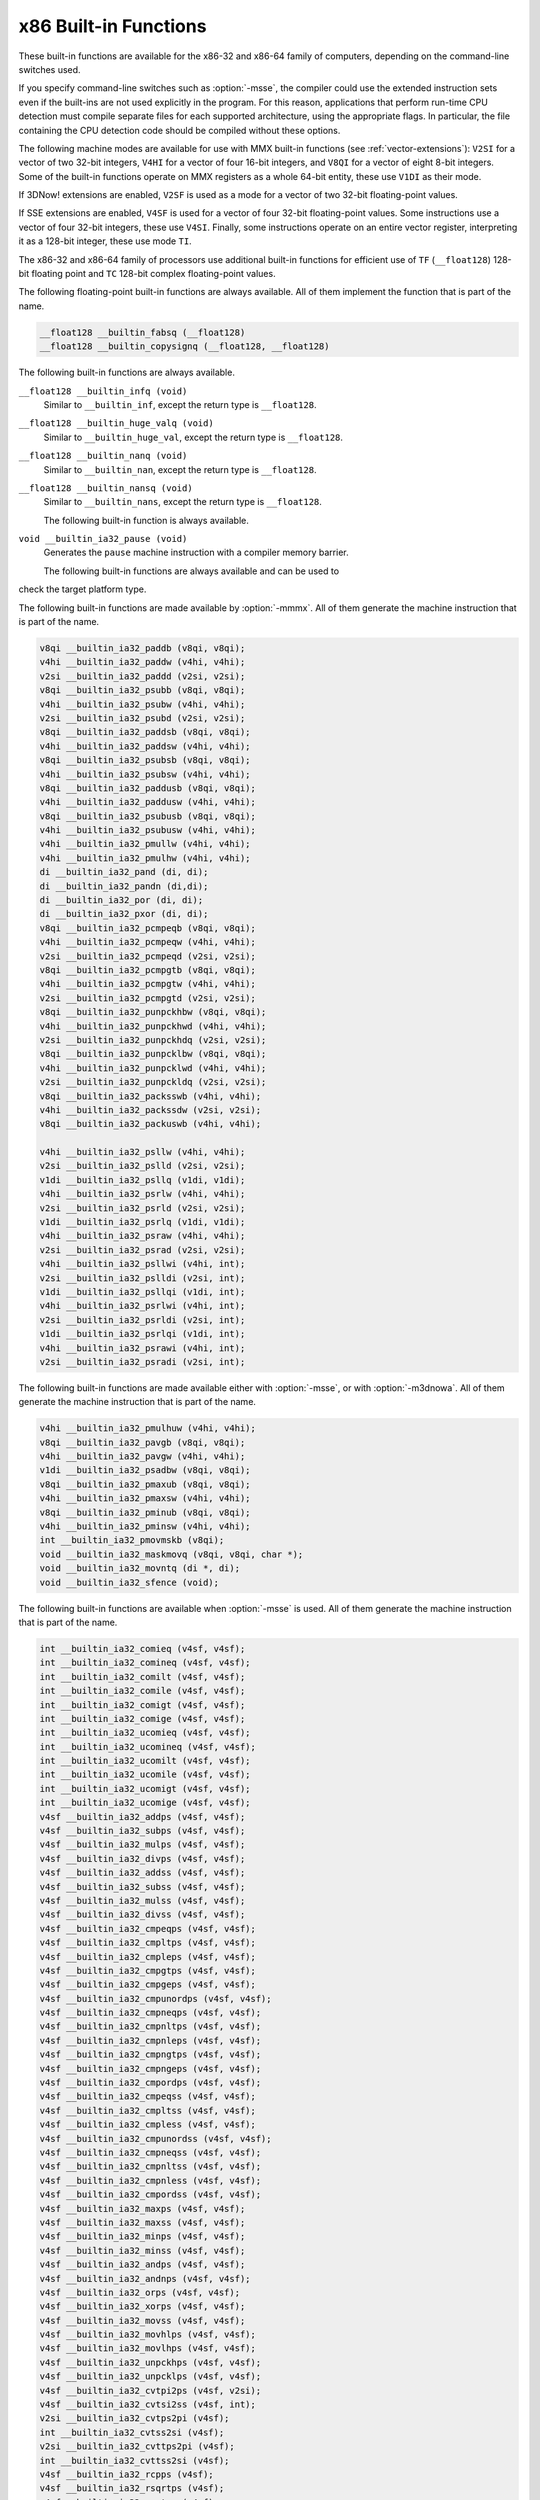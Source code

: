 ..
  Copyright 1988-2022 Free Software Foundation, Inc.
  This is part of the GCC manual.
  For copying conditions, see the copyright.rst file.

.. _x86-built-in-functions:

x86 Built-in Functions
^^^^^^^^^^^^^^^^^^^^^^

These built-in functions are available for the x86-32 and x86-64 family
of computers, depending on the command-line switches used.

If you specify command-line switches such as :option:`-msse`,
the compiler could use the extended instruction sets even if the built-ins
are not used explicitly in the program.  For this reason, applications
that perform run-time CPU detection must compile separate files for each
supported architecture, using the appropriate flags.  In particular,
the file containing the CPU detection code should be compiled without
these options.

The following machine modes are available for use with MMX built-in functions
(see :ref:`vector-extensions`): ``V2SI`` for a vector of two 32-bit integers,
``V4HI`` for a vector of four 16-bit integers, and ``V8QI`` for a
vector of eight 8-bit integers.  Some of the built-in functions operate on
MMX registers as a whole 64-bit entity, these use ``V1DI`` as their mode.

If 3DNow! extensions are enabled, ``V2SF`` is used as a mode for a vector
of two 32-bit floating-point values.

If SSE extensions are enabled, ``V4SF`` is used for a vector of four 32-bit
floating-point values.  Some instructions use a vector of four 32-bit
integers, these use ``V4SI``.  Finally, some instructions operate on an
entire vector register, interpreting it as a 128-bit integer, these use mode
``TI``.

The x86-32 and x86-64 family of processors use additional built-in
functions for efficient use of ``TF`` (``__float128``) 128-bit
floating point and ``TC`` 128-bit complex floating-point values.

The following floating-point built-in functions are always available.  All
of them implement the function that is part of the name.

.. code-block:: c++

  __float128 __builtin_fabsq (__float128)
  __float128 __builtin_copysignq (__float128, __float128)

The following built-in functions are always available.

``__float128 __builtin_infq (void)``
  Similar to ``__builtin_inf``, except the return type is ``__float128``.

  .. index:: __builtin_infq

``__float128 __builtin_huge_valq (void)``
  Similar to ``__builtin_huge_val``, except the return type is ``__float128``.

  .. index:: __builtin_huge_valq

``__float128 __builtin_nanq (void)``
  Similar to ``__builtin_nan``, except the return type is ``__float128``.

  .. index:: __builtin_nanq

``__float128 __builtin_nansq (void)``
  Similar to ``__builtin_nans``, except the return type is ``__float128``.

  .. index:: __builtin_nansq

  The following built-in function is always available.

``void __builtin_ia32_pause (void)``
  Generates the ``pause`` machine instruction with a compiler memory
  barrier.

  The following built-in functions are always available and can be used to
check the target platform type.

.. function:: void __builtin_cpu_init (void)

  This function runs the CPU detection code to check the type of CPU and the
  features supported.  This built-in function needs to be invoked along with the built-in functions
  to check CPU type and features, ``__builtin_cpu_is`` and
  ``__builtin_cpu_supports``, only when used in a function that is
  executed before any constructors are called.  The CPU detection code is
  automatically executed in a very high priority constructor.

  For example, this function has to be used in ``ifunc`` resolvers that
  check for CPU type using the built-in functions ``__builtin_cpu_is``
  and ``__builtin_cpu_supports``, or in constructors on targets that
  don't support constructor priority.

  .. code-block:: c++

    static void (*resolve_memcpy (void)) (void)
    {
      // ifunc resolvers fire before constructors, explicitly call the init
      // function.
      __builtin_cpu_init ();
      if (__builtin_cpu_supports ("ssse3"))
        return ssse3_memcpy; // super fast memcpy with ssse3 instructions.
      else
        return default_memcpy;
    }

    void *memcpy (void *, const void *, size_t)
         __attribute__ ((ifunc ("resolve_memcpy")));

.. function:: int __builtin_cpu_is (const char *cpuname)

  This function returns a positive integer if the run-time CPU
  is of type :samp:`{cpuname}`
  and returns ``0`` otherwise. The following CPU names can be detected:

  :samp:`amd`
    AMD CPU.

  :samp:`intel`
    Intel CPU.

  :samp:`atom`
    Intel Atom CPU.

  :samp:`slm`
    Intel Silvermont CPU.

  :samp:`core2`
    Intel Core 2 CPU.

  :samp:`corei7`
    Intel Core i7 CPU.

  :samp:`nehalem`
    Intel Core i7 Nehalem CPU.

  :samp:`westmere`
    Intel Core i7 Westmere CPU.

  :samp:`sandybridge`
    Intel Core i7 Sandy Bridge CPU.

  :samp:`ivybridge`
    Intel Core i7 Ivy Bridge CPU.

  :samp:`haswell`
    Intel Core i7 Haswell CPU.

  :samp:`broadwell`
    Intel Core i7 Broadwell CPU.

  :samp:`skylake`
    Intel Core i7 Skylake CPU.

  :samp:`skylake-avx512`
    Intel Core i7 Skylake AVX512 CPU.

  :samp:`cannonlake`
    Intel Core i7 Cannon Lake CPU.

  :samp:`icelake-client`
    Intel Core i7 Ice Lake Client CPU.

  :samp:`icelake-server`
    Intel Core i7 Ice Lake Server CPU.

  :samp:`cascadelake`
    Intel Core i7 Cascadelake CPU.

  :samp:`tigerlake`
    Intel Core i7 Tigerlake CPU.

  :samp:`cooperlake`
    Intel Core i7 Cooperlake CPU.

  :samp:`sapphirerapids`
    Intel Core i7 sapphirerapids CPU.

  :samp:`alderlake`
    Intel Core i7 Alderlake CPU.

  :samp:`rocketlake`
    Intel Core i7 Rocketlake CPU.

  :samp:`bonnell`
    Intel Atom Bonnell CPU.

  :samp:`silvermont`
    Intel Atom Silvermont CPU.

  :samp:`goldmont`
    Intel Atom Goldmont CPU.

  :samp:`goldmont-plus`
    Intel Atom Goldmont Plus CPU.

  :samp:`tremont`
    Intel Atom Tremont CPU.

  :samp:`knl`
    Intel Knights Landing CPU.

  :samp:`knm`
    Intel Knights Mill CPU.

  :samp:`lujiazui`
    ZHAOXIN lujiazui CPU.

  :samp:`amdfam10h`
    AMD Family 10h CPU.

  :samp:`barcelona`
    AMD Family 10h Barcelona CPU.

  :samp:`shanghai`
    AMD Family 10h Shanghai CPU.

  :samp:`istanbul`
    AMD Family 10h Istanbul CPU.

  :samp:`btver1`
    AMD Family 14h CPU.

  :samp:`amdfam15h`
    AMD Family 15h CPU.

  :samp:`bdver1`
    AMD Family 15h Bulldozer version 1.

  :samp:`bdver2`
    AMD Family 15h Bulldozer version 2.

  :samp:`bdver3`
    AMD Family 15h Bulldozer version 3.

  :samp:`bdver4`
    AMD Family 15h Bulldozer version 4.

  :samp:`btver2`
    AMD Family 16h CPU.

  :samp:`amdfam17h`
    AMD Family 17h CPU.

  :samp:`znver1`
    AMD Family 17h Zen version 1.

  :samp:`znver2`
    AMD Family 17h Zen version 2.

  :samp:`amdfam19h`
    AMD Family 19h CPU.

  :samp:`znver3`
    AMD Family 19h Zen version 3.

  :samp:`znver4`
    AMD Family 19h Zen version 4.

  :samp:`x86-64`
    Baseline x86-64 microarchitecture level (as defined in x86-64 psABI).

  :samp:`x86-64-v2`
    x86-64-v2 microarchitecture level.

  :samp:`x86-64-v3`
    x86-64-v3 microarchitecture level.

  :samp:`x86-64-v4`
    x86-64-v4 microarchitecture level.

    Here is an example:

  .. code-block:: c++

    if (__builtin_cpu_is ("corei7"))
      {
         do_corei7 (); // Core i7 specific implementation.
      }
    else
      {
         do_generic (); // Generic implementation.
      }

.. function:: int __builtin_cpu_supports (const char *feature)

  This function returns a positive integer if the run-time CPU
  supports :samp:`{feature}`
  and returns ``0`` otherwise. The following features can be detected:

  :samp:`cmov`
    CMOV instruction.

  :samp:`mmx`
    MMX instructions.

  :samp:`popcnt`
    POPCNT instruction.

  :samp:`sse`
    SSE instructions.

  :samp:`sse2`
    SSE2 instructions.

  :samp:`sse3`
    SSE3 instructions.

  :samp:`ssse3`
    SSSE3 instructions.

  :samp:`sse4.1`
    SSE4.1 instructions.

  :samp:`sse4.2`
    SSE4.2 instructions.

  :samp:`avx`
    AVX instructions.

  :samp:`avx2`
    AVX2 instructions.

  :samp:`sse4a`
    SSE4A instructions.

  :samp:`fma4`
    FMA4 instructions.

  :samp:`xop`
    XOP instructions.

  :samp:`fma`
    FMA instructions.

  :samp:`avx512f`
    AVX512F instructions.

  :samp:`bmi`
    BMI instructions.

  :samp:`bmi2`
    BMI2 instructions.

  :samp:`aes`
    AES instructions.

  :samp:`pclmul`
    PCLMUL instructions.

  :samp:`avx512vl`
    AVX512VL instructions.

  :samp:`avx512bw`
    AVX512BW instructions.

  :samp:`avx512dq`
    AVX512DQ instructions.

  :samp:`avx512cd`
    AVX512CD instructions.

  :samp:`avx512er`
    AVX512ER instructions.

  :samp:`avx512pf`
    AVX512PF instructions.

  :samp:`avx512vbmi`
    AVX512VBMI instructions.

  :samp:`avx512ifma`
    AVX512IFMA instructions.

  :samp:`avx5124vnniw`
    AVX5124VNNIW instructions.

  :samp:`avx5124fmaps`
    AVX5124FMAPS instructions.

  :samp:`avx512vpopcntdq`
    AVX512VPOPCNTDQ instructions.

  :samp:`avx512vbmi2`
    AVX512VBMI2 instructions.

  :samp:`gfni`
    GFNI instructions.

  :samp:`vpclmulqdq`
    VPCLMULQDQ instructions.

  :samp:`avx512vnni`
    AVX512VNNI instructions.

  :samp:`avx512bitalg`
    AVX512BITALG instructions.

    Here is an example:

  .. code-block:: c++

    if (__builtin_cpu_supports ("popcnt"))
      {
         asm("popcnt %1,%0" : "=r"(count) : "rm"(n) : "cc");
      }
    else
      {
         count = generic_countbits (n); //generic implementation.
      }

The following built-in functions are made available by :option:`-mmmx`.
All of them generate the machine instruction that is part of the name.

.. code-block:: c++

  v8qi __builtin_ia32_paddb (v8qi, v8qi);
  v4hi __builtin_ia32_paddw (v4hi, v4hi);
  v2si __builtin_ia32_paddd (v2si, v2si);
  v8qi __builtin_ia32_psubb (v8qi, v8qi);
  v4hi __builtin_ia32_psubw (v4hi, v4hi);
  v2si __builtin_ia32_psubd (v2si, v2si);
  v8qi __builtin_ia32_paddsb (v8qi, v8qi);
  v4hi __builtin_ia32_paddsw (v4hi, v4hi);
  v8qi __builtin_ia32_psubsb (v8qi, v8qi);
  v4hi __builtin_ia32_psubsw (v4hi, v4hi);
  v8qi __builtin_ia32_paddusb (v8qi, v8qi);
  v4hi __builtin_ia32_paddusw (v4hi, v4hi);
  v8qi __builtin_ia32_psubusb (v8qi, v8qi);
  v4hi __builtin_ia32_psubusw (v4hi, v4hi);
  v4hi __builtin_ia32_pmullw (v4hi, v4hi);
  v4hi __builtin_ia32_pmulhw (v4hi, v4hi);
  di __builtin_ia32_pand (di, di);
  di __builtin_ia32_pandn (di,di);
  di __builtin_ia32_por (di, di);
  di __builtin_ia32_pxor (di, di);
  v8qi __builtin_ia32_pcmpeqb (v8qi, v8qi);
  v4hi __builtin_ia32_pcmpeqw (v4hi, v4hi);
  v2si __builtin_ia32_pcmpeqd (v2si, v2si);
  v8qi __builtin_ia32_pcmpgtb (v8qi, v8qi);
  v4hi __builtin_ia32_pcmpgtw (v4hi, v4hi);
  v2si __builtin_ia32_pcmpgtd (v2si, v2si);
  v8qi __builtin_ia32_punpckhbw (v8qi, v8qi);
  v4hi __builtin_ia32_punpckhwd (v4hi, v4hi);
  v2si __builtin_ia32_punpckhdq (v2si, v2si);
  v8qi __builtin_ia32_punpcklbw (v8qi, v8qi);
  v4hi __builtin_ia32_punpcklwd (v4hi, v4hi);
  v2si __builtin_ia32_punpckldq (v2si, v2si);
  v8qi __builtin_ia32_packsswb (v4hi, v4hi);
  v4hi __builtin_ia32_packssdw (v2si, v2si);
  v8qi __builtin_ia32_packuswb (v4hi, v4hi);

  v4hi __builtin_ia32_psllw (v4hi, v4hi);
  v2si __builtin_ia32_pslld (v2si, v2si);
  v1di __builtin_ia32_psllq (v1di, v1di);
  v4hi __builtin_ia32_psrlw (v4hi, v4hi);
  v2si __builtin_ia32_psrld (v2si, v2si);
  v1di __builtin_ia32_psrlq (v1di, v1di);
  v4hi __builtin_ia32_psraw (v4hi, v4hi);
  v2si __builtin_ia32_psrad (v2si, v2si);
  v4hi __builtin_ia32_psllwi (v4hi, int);
  v2si __builtin_ia32_pslldi (v2si, int);
  v1di __builtin_ia32_psllqi (v1di, int);
  v4hi __builtin_ia32_psrlwi (v4hi, int);
  v2si __builtin_ia32_psrldi (v2si, int);
  v1di __builtin_ia32_psrlqi (v1di, int);
  v4hi __builtin_ia32_psrawi (v4hi, int);
  v2si __builtin_ia32_psradi (v2si, int);

The following built-in functions are made available either with
:option:`-msse`, or with :option:`-m3dnowa`.  All of them generate
the machine instruction that is part of the name.

.. code-block:: c++

  v4hi __builtin_ia32_pmulhuw (v4hi, v4hi);
  v8qi __builtin_ia32_pavgb (v8qi, v8qi);
  v4hi __builtin_ia32_pavgw (v4hi, v4hi);
  v1di __builtin_ia32_psadbw (v8qi, v8qi);
  v8qi __builtin_ia32_pmaxub (v8qi, v8qi);
  v4hi __builtin_ia32_pmaxsw (v4hi, v4hi);
  v8qi __builtin_ia32_pminub (v8qi, v8qi);
  v4hi __builtin_ia32_pminsw (v4hi, v4hi);
  int __builtin_ia32_pmovmskb (v8qi);
  void __builtin_ia32_maskmovq (v8qi, v8qi, char *);
  void __builtin_ia32_movntq (di *, di);
  void __builtin_ia32_sfence (void);

The following built-in functions are available when :option:`-msse` is used.
All of them generate the machine instruction that is part of the name.

.. code-block:: c++

  int __builtin_ia32_comieq (v4sf, v4sf);
  int __builtin_ia32_comineq (v4sf, v4sf);
  int __builtin_ia32_comilt (v4sf, v4sf);
  int __builtin_ia32_comile (v4sf, v4sf);
  int __builtin_ia32_comigt (v4sf, v4sf);
  int __builtin_ia32_comige (v4sf, v4sf);
  int __builtin_ia32_ucomieq (v4sf, v4sf);
  int __builtin_ia32_ucomineq (v4sf, v4sf);
  int __builtin_ia32_ucomilt (v4sf, v4sf);
  int __builtin_ia32_ucomile (v4sf, v4sf);
  int __builtin_ia32_ucomigt (v4sf, v4sf);
  int __builtin_ia32_ucomige (v4sf, v4sf);
  v4sf __builtin_ia32_addps (v4sf, v4sf);
  v4sf __builtin_ia32_subps (v4sf, v4sf);
  v4sf __builtin_ia32_mulps (v4sf, v4sf);
  v4sf __builtin_ia32_divps (v4sf, v4sf);
  v4sf __builtin_ia32_addss (v4sf, v4sf);
  v4sf __builtin_ia32_subss (v4sf, v4sf);
  v4sf __builtin_ia32_mulss (v4sf, v4sf);
  v4sf __builtin_ia32_divss (v4sf, v4sf);
  v4sf __builtin_ia32_cmpeqps (v4sf, v4sf);
  v4sf __builtin_ia32_cmpltps (v4sf, v4sf);
  v4sf __builtin_ia32_cmpleps (v4sf, v4sf);
  v4sf __builtin_ia32_cmpgtps (v4sf, v4sf);
  v4sf __builtin_ia32_cmpgeps (v4sf, v4sf);
  v4sf __builtin_ia32_cmpunordps (v4sf, v4sf);
  v4sf __builtin_ia32_cmpneqps (v4sf, v4sf);
  v4sf __builtin_ia32_cmpnltps (v4sf, v4sf);
  v4sf __builtin_ia32_cmpnleps (v4sf, v4sf);
  v4sf __builtin_ia32_cmpngtps (v4sf, v4sf);
  v4sf __builtin_ia32_cmpngeps (v4sf, v4sf);
  v4sf __builtin_ia32_cmpordps (v4sf, v4sf);
  v4sf __builtin_ia32_cmpeqss (v4sf, v4sf);
  v4sf __builtin_ia32_cmpltss (v4sf, v4sf);
  v4sf __builtin_ia32_cmpless (v4sf, v4sf);
  v4sf __builtin_ia32_cmpunordss (v4sf, v4sf);
  v4sf __builtin_ia32_cmpneqss (v4sf, v4sf);
  v4sf __builtin_ia32_cmpnltss (v4sf, v4sf);
  v4sf __builtin_ia32_cmpnless (v4sf, v4sf);
  v4sf __builtin_ia32_cmpordss (v4sf, v4sf);
  v4sf __builtin_ia32_maxps (v4sf, v4sf);
  v4sf __builtin_ia32_maxss (v4sf, v4sf);
  v4sf __builtin_ia32_minps (v4sf, v4sf);
  v4sf __builtin_ia32_minss (v4sf, v4sf);
  v4sf __builtin_ia32_andps (v4sf, v4sf);
  v4sf __builtin_ia32_andnps (v4sf, v4sf);
  v4sf __builtin_ia32_orps (v4sf, v4sf);
  v4sf __builtin_ia32_xorps (v4sf, v4sf);
  v4sf __builtin_ia32_movss (v4sf, v4sf);
  v4sf __builtin_ia32_movhlps (v4sf, v4sf);
  v4sf __builtin_ia32_movlhps (v4sf, v4sf);
  v4sf __builtin_ia32_unpckhps (v4sf, v4sf);
  v4sf __builtin_ia32_unpcklps (v4sf, v4sf);
  v4sf __builtin_ia32_cvtpi2ps (v4sf, v2si);
  v4sf __builtin_ia32_cvtsi2ss (v4sf, int);
  v2si __builtin_ia32_cvtps2pi (v4sf);
  int __builtin_ia32_cvtss2si (v4sf);
  v2si __builtin_ia32_cvttps2pi (v4sf);
  int __builtin_ia32_cvttss2si (v4sf);
  v4sf __builtin_ia32_rcpps (v4sf);
  v4sf __builtin_ia32_rsqrtps (v4sf);
  v4sf __builtin_ia32_sqrtps (v4sf);
  v4sf __builtin_ia32_rcpss (v4sf);
  v4sf __builtin_ia32_rsqrtss (v4sf);
  v4sf __builtin_ia32_sqrtss (v4sf);
  v4sf __builtin_ia32_shufps (v4sf, v4sf, int);
  void __builtin_ia32_movntps (float *, v4sf);
  int __builtin_ia32_movmskps (v4sf);

The following built-in functions are available when :option:`-msse` is used.

``v4sf __builtin_ia32_loadups (float *)``
  Generates the ``movups`` machine instruction as a load from memory.

``void __builtin_ia32_storeups (float *, v4sf)``
  Generates the ``movups`` machine instruction as a store to memory.

``v4sf __builtin_ia32_loadss (float *)``
  Generates the ``movss`` machine instruction as a load from memory.

``v4sf __builtin_ia32_loadhps (v4sf, const v2sf *)``
  Generates the ``movhps`` machine instruction as a load from memory.

``v4sf __builtin_ia32_loadlps (v4sf, const v2sf *)``
  Generates the ``movlps`` machine instruction as a load from memory

``void __builtin_ia32_storehps (v2sf *, v4sf)``
  Generates the ``movhps`` machine instruction as a store to memory.

``void __builtin_ia32_storelps (v2sf *, v4sf)``
  Generates the ``movlps`` machine instruction as a store to memory.

  The following built-in functions are available when :option:`-msse2` is used.
All of them generate the machine instruction that is part of the name.

.. code-block:: c++

  int __builtin_ia32_comisdeq (v2df, v2df);
  int __builtin_ia32_comisdlt (v2df, v2df);
  int __builtin_ia32_comisdle (v2df, v2df);
  int __builtin_ia32_comisdgt (v2df, v2df);
  int __builtin_ia32_comisdge (v2df, v2df);
  int __builtin_ia32_comisdneq (v2df, v2df);
  int __builtin_ia32_ucomisdeq (v2df, v2df);
  int __builtin_ia32_ucomisdlt (v2df, v2df);
  int __builtin_ia32_ucomisdle (v2df, v2df);
  int __builtin_ia32_ucomisdgt (v2df, v2df);
  int __builtin_ia32_ucomisdge (v2df, v2df);
  int __builtin_ia32_ucomisdneq (v2df, v2df);
  v2df __builtin_ia32_cmpeqpd (v2df, v2df);
  v2df __builtin_ia32_cmpltpd (v2df, v2df);
  v2df __builtin_ia32_cmplepd (v2df, v2df);
  v2df __builtin_ia32_cmpgtpd (v2df, v2df);
  v2df __builtin_ia32_cmpgepd (v2df, v2df);
  v2df __builtin_ia32_cmpunordpd (v2df, v2df);
  v2df __builtin_ia32_cmpneqpd (v2df, v2df);
  v2df __builtin_ia32_cmpnltpd (v2df, v2df);
  v2df __builtin_ia32_cmpnlepd (v2df, v2df);
  v2df __builtin_ia32_cmpngtpd (v2df, v2df);
  v2df __builtin_ia32_cmpngepd (v2df, v2df);
  v2df __builtin_ia32_cmpordpd (v2df, v2df);
  v2df __builtin_ia32_cmpeqsd (v2df, v2df);
  v2df __builtin_ia32_cmpltsd (v2df, v2df);
  v2df __builtin_ia32_cmplesd (v2df, v2df);
  v2df __builtin_ia32_cmpunordsd (v2df, v2df);
  v2df __builtin_ia32_cmpneqsd (v2df, v2df);
  v2df __builtin_ia32_cmpnltsd (v2df, v2df);
  v2df __builtin_ia32_cmpnlesd (v2df, v2df);
  v2df __builtin_ia32_cmpordsd (v2df, v2df);
  v2di __builtin_ia32_paddq (v2di, v2di);
  v2di __builtin_ia32_psubq (v2di, v2di);
  v2df __builtin_ia32_addpd (v2df, v2df);
  v2df __builtin_ia32_subpd (v2df, v2df);
  v2df __builtin_ia32_mulpd (v2df, v2df);
  v2df __builtin_ia32_divpd (v2df, v2df);
  v2df __builtin_ia32_addsd (v2df, v2df);
  v2df __builtin_ia32_subsd (v2df, v2df);
  v2df __builtin_ia32_mulsd (v2df, v2df);
  v2df __builtin_ia32_divsd (v2df, v2df);
  v2df __builtin_ia32_minpd (v2df, v2df);
  v2df __builtin_ia32_maxpd (v2df, v2df);
  v2df __builtin_ia32_minsd (v2df, v2df);
  v2df __builtin_ia32_maxsd (v2df, v2df);
  v2df __builtin_ia32_andpd (v2df, v2df);
  v2df __builtin_ia32_andnpd (v2df, v2df);
  v2df __builtin_ia32_orpd (v2df, v2df);
  v2df __builtin_ia32_xorpd (v2df, v2df);
  v2df __builtin_ia32_movsd (v2df, v2df);
  v2df __builtin_ia32_unpckhpd (v2df, v2df);
  v2df __builtin_ia32_unpcklpd (v2df, v2df);
  v16qi __builtin_ia32_paddb128 (v16qi, v16qi);
  v8hi __builtin_ia32_paddw128 (v8hi, v8hi);
  v4si __builtin_ia32_paddd128 (v4si, v4si);
  v2di __builtin_ia32_paddq128 (v2di, v2di);
  v16qi __builtin_ia32_psubb128 (v16qi, v16qi);
  v8hi __builtin_ia32_psubw128 (v8hi, v8hi);
  v4si __builtin_ia32_psubd128 (v4si, v4si);
  v2di __builtin_ia32_psubq128 (v2di, v2di);
  v8hi __builtin_ia32_pmullw128 (v8hi, v8hi);
  v8hi __builtin_ia32_pmulhw128 (v8hi, v8hi);
  v2di __builtin_ia32_pand128 (v2di, v2di);
  v2di __builtin_ia32_pandn128 (v2di, v2di);
  v2di __builtin_ia32_por128 (v2di, v2di);
  v2di __builtin_ia32_pxor128 (v2di, v2di);
  v16qi __builtin_ia32_pavgb128 (v16qi, v16qi);
  v8hi __builtin_ia32_pavgw128 (v8hi, v8hi);
  v16qi __builtin_ia32_pcmpeqb128 (v16qi, v16qi);
  v8hi __builtin_ia32_pcmpeqw128 (v8hi, v8hi);
  v4si __builtin_ia32_pcmpeqd128 (v4si, v4si);
  v16qi __builtin_ia32_pcmpgtb128 (v16qi, v16qi);
  v8hi __builtin_ia32_pcmpgtw128 (v8hi, v8hi);
  v4si __builtin_ia32_pcmpgtd128 (v4si, v4si);
  v16qi __builtin_ia32_pmaxub128 (v16qi, v16qi);
  v8hi __builtin_ia32_pmaxsw128 (v8hi, v8hi);
  v16qi __builtin_ia32_pminub128 (v16qi, v16qi);
  v8hi __builtin_ia32_pminsw128 (v8hi, v8hi);
  v16qi __builtin_ia32_punpckhbw128 (v16qi, v16qi);
  v8hi __builtin_ia32_punpckhwd128 (v8hi, v8hi);
  v4si __builtin_ia32_punpckhdq128 (v4si, v4si);
  v2di __builtin_ia32_punpckhqdq128 (v2di, v2di);
  v16qi __builtin_ia32_punpcklbw128 (v16qi, v16qi);
  v8hi __builtin_ia32_punpcklwd128 (v8hi, v8hi);
  v4si __builtin_ia32_punpckldq128 (v4si, v4si);
  v2di __builtin_ia32_punpcklqdq128 (v2di, v2di);
  v16qi __builtin_ia32_packsswb128 (v8hi, v8hi);
  v8hi __builtin_ia32_packssdw128 (v4si, v4si);
  v16qi __builtin_ia32_packuswb128 (v8hi, v8hi);
  v8hi __builtin_ia32_pmulhuw128 (v8hi, v8hi);
  void __builtin_ia32_maskmovdqu (v16qi, v16qi);
  v2df __builtin_ia32_loadupd (double *);
  void __builtin_ia32_storeupd (double *, v2df);
  v2df __builtin_ia32_loadhpd (v2df, double const *);
  v2df __builtin_ia32_loadlpd (v2df, double const *);
  int __builtin_ia32_movmskpd (v2df);
  int __builtin_ia32_pmovmskb128 (v16qi);
  void __builtin_ia32_movnti (int *, int);
  void __builtin_ia32_movnti64 (long long int *, long long int);
  void __builtin_ia32_movntpd (double *, v2df);
  void __builtin_ia32_movntdq (v2df *, v2df);
  v4si __builtin_ia32_pshufd (v4si, int);
  v8hi __builtin_ia32_pshuflw (v8hi, int);
  v8hi __builtin_ia32_pshufhw (v8hi, int);
  v2di __builtin_ia32_psadbw128 (v16qi, v16qi);
  v2df __builtin_ia32_sqrtpd (v2df);
  v2df __builtin_ia32_sqrtsd (v2df);
  v2df __builtin_ia32_shufpd (v2df, v2df, int);
  v2df __builtin_ia32_cvtdq2pd (v4si);
  v4sf __builtin_ia32_cvtdq2ps (v4si);
  v4si __builtin_ia32_cvtpd2dq (v2df);
  v2si __builtin_ia32_cvtpd2pi (v2df);
  v4sf __builtin_ia32_cvtpd2ps (v2df);
  v4si __builtin_ia32_cvttpd2dq (v2df);
  v2si __builtin_ia32_cvttpd2pi (v2df);
  v2df __builtin_ia32_cvtpi2pd (v2si);
  int __builtin_ia32_cvtsd2si (v2df);
  int __builtin_ia32_cvttsd2si (v2df);
  long long __builtin_ia32_cvtsd2si64 (v2df);
  long long __builtin_ia32_cvttsd2si64 (v2df);
  v4si __builtin_ia32_cvtps2dq (v4sf);
  v2df __builtin_ia32_cvtps2pd (v4sf);
  v4si __builtin_ia32_cvttps2dq (v4sf);
  v2df __builtin_ia32_cvtsi2sd (v2df, int);
  v2df __builtin_ia32_cvtsi642sd (v2df, long long);
  v4sf __builtin_ia32_cvtsd2ss (v4sf, v2df);
  v2df __builtin_ia32_cvtss2sd (v2df, v4sf);
  void __builtin_ia32_clflush (const void *);
  void __builtin_ia32_lfence (void);
  void __builtin_ia32_mfence (void);
  v16qi __builtin_ia32_loaddqu (const char *);
  void __builtin_ia32_storedqu (char *, v16qi);
  v1di __builtin_ia32_pmuludq (v2si, v2si);
  v2di __builtin_ia32_pmuludq128 (v4si, v4si);
  v8hi __builtin_ia32_psllw128 (v8hi, v8hi);
  v4si __builtin_ia32_pslld128 (v4si, v4si);
  v2di __builtin_ia32_psllq128 (v2di, v2di);
  v8hi __builtin_ia32_psrlw128 (v8hi, v8hi);
  v4si __builtin_ia32_psrld128 (v4si, v4si);
  v2di __builtin_ia32_psrlq128 (v2di, v2di);
  v8hi __builtin_ia32_psraw128 (v8hi, v8hi);
  v4si __builtin_ia32_psrad128 (v4si, v4si);
  v2di __builtin_ia32_pslldqi128 (v2di, int);
  v8hi __builtin_ia32_psllwi128 (v8hi, int);
  v4si __builtin_ia32_pslldi128 (v4si, int);
  v2di __builtin_ia32_psllqi128 (v2di, int);
  v2di __builtin_ia32_psrldqi128 (v2di, int);
  v8hi __builtin_ia32_psrlwi128 (v8hi, int);
  v4si __builtin_ia32_psrldi128 (v4si, int);
  v2di __builtin_ia32_psrlqi128 (v2di, int);
  v8hi __builtin_ia32_psrawi128 (v8hi, int);
  v4si __builtin_ia32_psradi128 (v4si, int);
  v4si __builtin_ia32_pmaddwd128 (v8hi, v8hi);
  v2di __builtin_ia32_movq128 (v2di);

The following built-in functions are available when :option:`-msse3` is used.
All of them generate the machine instruction that is part of the name.

.. code-block:: c++

  v2df __builtin_ia32_addsubpd (v2df, v2df);
  v4sf __builtin_ia32_addsubps (v4sf, v4sf);
  v2df __builtin_ia32_haddpd (v2df, v2df);
  v4sf __builtin_ia32_haddps (v4sf, v4sf);
  v2df __builtin_ia32_hsubpd (v2df, v2df);
  v4sf __builtin_ia32_hsubps (v4sf, v4sf);
  v16qi __builtin_ia32_lddqu (char const *);
  void __builtin_ia32_monitor (void *, unsigned int, unsigned int);
  v4sf __builtin_ia32_movshdup (v4sf);
  v4sf __builtin_ia32_movsldup (v4sf);
  void __builtin_ia32_mwait (unsigned int, unsigned int);

The following built-in functions are available when :option:`-mssse3` is used.
All of them generate the machine instruction that is part of the name.

.. code-block:: c++

  v2si __builtin_ia32_phaddd (v2si, v2si);
  v4hi __builtin_ia32_phaddw (v4hi, v4hi);
  v4hi __builtin_ia32_phaddsw (v4hi, v4hi);
  v2si __builtin_ia32_phsubd (v2si, v2si);
  v4hi __builtin_ia32_phsubw (v4hi, v4hi);
  v4hi __builtin_ia32_phsubsw (v4hi, v4hi);
  v4hi __builtin_ia32_pmaddubsw (v8qi, v8qi);
  v4hi __builtin_ia32_pmulhrsw (v4hi, v4hi);
  v8qi __builtin_ia32_pshufb (v8qi, v8qi);
  v8qi __builtin_ia32_psignb (v8qi, v8qi);
  v2si __builtin_ia32_psignd (v2si, v2si);
  v4hi __builtin_ia32_psignw (v4hi, v4hi);
  v1di __builtin_ia32_palignr (v1di, v1di, int);
  v8qi __builtin_ia32_pabsb (v8qi);
  v2si __builtin_ia32_pabsd (v2si);
  v4hi __builtin_ia32_pabsw (v4hi);

The following built-in functions are available when :option:`-mssse3` is used.
All of them generate the machine instruction that is part of the name.

.. code-block:: c++

  v4si __builtin_ia32_phaddd128 (v4si, v4si);
  v8hi __builtin_ia32_phaddw128 (v8hi, v8hi);
  v8hi __builtin_ia32_phaddsw128 (v8hi, v8hi);
  v4si __builtin_ia32_phsubd128 (v4si, v4si);
  v8hi __builtin_ia32_phsubw128 (v8hi, v8hi);
  v8hi __builtin_ia32_phsubsw128 (v8hi, v8hi);
  v8hi __builtin_ia32_pmaddubsw128 (v16qi, v16qi);
  v8hi __builtin_ia32_pmulhrsw128 (v8hi, v8hi);
  v16qi __builtin_ia32_pshufb128 (v16qi, v16qi);
  v16qi __builtin_ia32_psignb128 (v16qi, v16qi);
  v4si __builtin_ia32_psignd128 (v4si, v4si);
  v8hi __builtin_ia32_psignw128 (v8hi, v8hi);
  v2di __builtin_ia32_palignr128 (v2di, v2di, int);
  v16qi __builtin_ia32_pabsb128 (v16qi);
  v4si __builtin_ia32_pabsd128 (v4si);
  v8hi __builtin_ia32_pabsw128 (v8hi);

The following built-in functions are available when :option:`-msse4.1` is
used.  All of them generate the machine instruction that is part of the
name.

.. code-block:: c++

  v2df __builtin_ia32_blendpd (v2df, v2df, const int);
  v4sf __builtin_ia32_blendps (v4sf, v4sf, const int);
  v2df __builtin_ia32_blendvpd (v2df, v2df, v2df);
  v4sf __builtin_ia32_blendvps (v4sf, v4sf, v4sf);
  v2df __builtin_ia32_dppd (v2df, v2df, const int);
  v4sf __builtin_ia32_dpps (v4sf, v4sf, const int);
  v4sf __builtin_ia32_insertps128 (v4sf, v4sf, const int);
  v2di __builtin_ia32_movntdqa (v2di *);
  v16qi __builtin_ia32_mpsadbw128 (v16qi, v16qi, const int);
  v8hi __builtin_ia32_packusdw128 (v4si, v4si);
  v16qi __builtin_ia32_pblendvb128 (v16qi, v16qi, v16qi);
  v8hi __builtin_ia32_pblendw128 (v8hi, v8hi, const int);
  v2di __builtin_ia32_pcmpeqq (v2di, v2di);
  v8hi __builtin_ia32_phminposuw128 (v8hi);
  v16qi __builtin_ia32_pmaxsb128 (v16qi, v16qi);
  v4si __builtin_ia32_pmaxsd128 (v4si, v4si);
  v4si __builtin_ia32_pmaxud128 (v4si, v4si);
  v8hi __builtin_ia32_pmaxuw128 (v8hi, v8hi);
  v16qi __builtin_ia32_pminsb128 (v16qi, v16qi);
  v4si __builtin_ia32_pminsd128 (v4si, v4si);
  v4si __builtin_ia32_pminud128 (v4si, v4si);
  v8hi __builtin_ia32_pminuw128 (v8hi, v8hi);
  v4si __builtin_ia32_pmovsxbd128 (v16qi);
  v2di __builtin_ia32_pmovsxbq128 (v16qi);
  v8hi __builtin_ia32_pmovsxbw128 (v16qi);
  v2di __builtin_ia32_pmovsxdq128 (v4si);
  v4si __builtin_ia32_pmovsxwd128 (v8hi);
  v2di __builtin_ia32_pmovsxwq128 (v8hi);
  v4si __builtin_ia32_pmovzxbd128 (v16qi);
  v2di __builtin_ia32_pmovzxbq128 (v16qi);
  v8hi __builtin_ia32_pmovzxbw128 (v16qi);
  v2di __builtin_ia32_pmovzxdq128 (v4si);
  v4si __builtin_ia32_pmovzxwd128 (v8hi);
  v2di __builtin_ia32_pmovzxwq128 (v8hi);
  v2di __builtin_ia32_pmuldq128 (v4si, v4si);
  v4si __builtin_ia32_pmulld128 (v4si, v4si);
  int __builtin_ia32_ptestc128 (v2di, v2di);
  int __builtin_ia32_ptestnzc128 (v2di, v2di);
  int __builtin_ia32_ptestz128 (v2di, v2di);
  v2df __builtin_ia32_roundpd (v2df, const int);
  v4sf __builtin_ia32_roundps (v4sf, const int);
  v2df __builtin_ia32_roundsd (v2df, v2df, const int);
  v4sf __builtin_ia32_roundss (v4sf, v4sf, const int);

The following built-in functions are available when :option:`-msse4.1` is
used.

``v4sf __builtin_ia32_vec_set_v4sf (v4sf, float, const int)``
  Generates the ``insertps`` machine instruction.

``int __builtin_ia32_vec_ext_v16qi (v16qi, const int)``
  Generates the ``pextrb`` machine instruction.

``v16qi __builtin_ia32_vec_set_v16qi (v16qi, int, const int)``
  Generates the ``pinsrb`` machine instruction.

``v4si __builtin_ia32_vec_set_v4si (v4si, int, const int)``
  Generates the ``pinsrd`` machine instruction.

``v2di __builtin_ia32_vec_set_v2di (v2di, long long, const int)``
  Generates the ``pinsrq`` machine instruction in 64bit mode.

  The following built-in functions are changed to generate new SSE4.1
instructions when :option:`-msse4.1` is used.

``float __builtin_ia32_vec_ext_v4sf (v4sf, const int)``
  Generates the ``extractps`` machine instruction.

``int __builtin_ia32_vec_ext_v4si (v4si, const int)``
  Generates the ``pextrd`` machine instruction.

``long long __builtin_ia32_vec_ext_v2di (v2di, const int)``
  Generates the ``pextrq`` machine instruction in 64bit mode.

  The following built-in functions are available when :option:`-msse4.2` is
used.  All of them generate the machine instruction that is part of the
name.

.. code-block:: c++

  v16qi __builtin_ia32_pcmpestrm128 (v16qi, int, v16qi, int, const int);
  int __builtin_ia32_pcmpestri128 (v16qi, int, v16qi, int, const int);
  int __builtin_ia32_pcmpestria128 (v16qi, int, v16qi, int, const int);
  int __builtin_ia32_pcmpestric128 (v16qi, int, v16qi, int, const int);
  int __builtin_ia32_pcmpestrio128 (v16qi, int, v16qi, int, const int);
  int __builtin_ia32_pcmpestris128 (v16qi, int, v16qi, int, const int);
  int __builtin_ia32_pcmpestriz128 (v16qi, int, v16qi, int, const int);
  v16qi __builtin_ia32_pcmpistrm128 (v16qi, v16qi, const int);
  int __builtin_ia32_pcmpistri128 (v16qi, v16qi, const int);
  int __builtin_ia32_pcmpistria128 (v16qi, v16qi, const int);
  int __builtin_ia32_pcmpistric128 (v16qi, v16qi, const int);
  int __builtin_ia32_pcmpistrio128 (v16qi, v16qi, const int);
  int __builtin_ia32_pcmpistris128 (v16qi, v16qi, const int);
  int __builtin_ia32_pcmpistriz128 (v16qi, v16qi, const int);
  v2di __builtin_ia32_pcmpgtq (v2di, v2di);

The following built-in functions are available when :option:`-msse4.2` is
used.

``unsigned int __builtin_ia32_crc32qi (unsigned int, unsigned char)``
  Generates the ``crc32b`` machine instruction.

``unsigned int __builtin_ia32_crc32hi (unsigned int, unsigned short)``
  Generates the ``crc32w`` machine instruction.

``unsigned int __builtin_ia32_crc32si (unsigned int, unsigned int)``
  Generates the ``crc32l`` machine instruction.

``unsigned long long __builtin_ia32_crc32di (unsigned long long, unsigned long long)``
  Generates the ``crc32q`` machine instruction.

  The following built-in functions are changed to generate new SSE4.2
instructions when :option:`-msse4.2` is used.

``int __builtin_popcount (unsigned int)``
  Generates the ``popcntl`` machine instruction.

``int __builtin_popcountl (unsigned long)``
  Generates the ``popcntl`` or ``popcntq`` machine instruction,
  depending on the size of ``unsigned long``.

``int __builtin_popcountll (unsigned long long)``
  Generates the ``popcntq`` machine instruction.

  The following built-in functions are available when :option:`-mavx` is
used. All of them generate the machine instruction that is part of the
name.

.. code-block:: c++

  v4df __builtin_ia32_addpd256 (v4df,v4df);
  v8sf __builtin_ia32_addps256 (v8sf,v8sf);
  v4df __builtin_ia32_addsubpd256 (v4df,v4df);
  v8sf __builtin_ia32_addsubps256 (v8sf,v8sf);
  v4df __builtin_ia32_andnpd256 (v4df,v4df);
  v8sf __builtin_ia32_andnps256 (v8sf,v8sf);
  v4df __builtin_ia32_andpd256 (v4df,v4df);
  v8sf __builtin_ia32_andps256 (v8sf,v8sf);
  v4df __builtin_ia32_blendpd256 (v4df,v4df,int);
  v8sf __builtin_ia32_blendps256 (v8sf,v8sf,int);
  v4df __builtin_ia32_blendvpd256 (v4df,v4df,v4df);
  v8sf __builtin_ia32_blendvps256 (v8sf,v8sf,v8sf);
  v2df __builtin_ia32_cmppd (v2df,v2df,int);
  v4df __builtin_ia32_cmppd256 (v4df,v4df,int);
  v4sf __builtin_ia32_cmpps (v4sf,v4sf,int);
  v8sf __builtin_ia32_cmpps256 (v8sf,v8sf,int);
  v2df __builtin_ia32_cmpsd (v2df,v2df,int);
  v4sf __builtin_ia32_cmpss (v4sf,v4sf,int);
  v4df __builtin_ia32_cvtdq2pd256 (v4si);
  v8sf __builtin_ia32_cvtdq2ps256 (v8si);
  v4si __builtin_ia32_cvtpd2dq256 (v4df);
  v4sf __builtin_ia32_cvtpd2ps256 (v4df);
  v8si __builtin_ia32_cvtps2dq256 (v8sf);
  v4df __builtin_ia32_cvtps2pd256 (v4sf);
  v4si __builtin_ia32_cvttpd2dq256 (v4df);
  v8si __builtin_ia32_cvttps2dq256 (v8sf);
  v4df __builtin_ia32_divpd256 (v4df,v4df);
  v8sf __builtin_ia32_divps256 (v8sf,v8sf);
  v8sf __builtin_ia32_dpps256 (v8sf,v8sf,int);
  v4df __builtin_ia32_haddpd256 (v4df,v4df);
  v8sf __builtin_ia32_haddps256 (v8sf,v8sf);
  v4df __builtin_ia32_hsubpd256 (v4df,v4df);
  v8sf __builtin_ia32_hsubps256 (v8sf,v8sf);
  v32qi __builtin_ia32_lddqu256 (pcchar);
  v32qi __builtin_ia32_loaddqu256 (pcchar);
  v4df __builtin_ia32_loadupd256 (pcdouble);
  v8sf __builtin_ia32_loadups256 (pcfloat);
  v2df __builtin_ia32_maskloadpd (pcv2df,v2df);
  v4df __builtin_ia32_maskloadpd256 (pcv4df,v4df);
  v4sf __builtin_ia32_maskloadps (pcv4sf,v4sf);
  v8sf __builtin_ia32_maskloadps256 (pcv8sf,v8sf);
  void __builtin_ia32_maskstorepd (pv2df,v2df,v2df);
  void __builtin_ia32_maskstorepd256 (pv4df,v4df,v4df);
  void __builtin_ia32_maskstoreps (pv4sf,v4sf,v4sf);
  void __builtin_ia32_maskstoreps256 (pv8sf,v8sf,v8sf);
  v4df __builtin_ia32_maxpd256 (v4df,v4df);
  v8sf __builtin_ia32_maxps256 (v8sf,v8sf);
  v4df __builtin_ia32_minpd256 (v4df,v4df);
  v8sf __builtin_ia32_minps256 (v8sf,v8sf);
  v4df __builtin_ia32_movddup256 (v4df);
  int __builtin_ia32_movmskpd256 (v4df);
  int __builtin_ia32_movmskps256 (v8sf);
  v8sf __builtin_ia32_movshdup256 (v8sf);
  v8sf __builtin_ia32_movsldup256 (v8sf);
  v4df __builtin_ia32_mulpd256 (v4df,v4df);
  v8sf __builtin_ia32_mulps256 (v8sf,v8sf);
  v4df __builtin_ia32_orpd256 (v4df,v4df);
  v8sf __builtin_ia32_orps256 (v8sf,v8sf);
  v2df __builtin_ia32_pd_pd256 (v4df);
  v4df __builtin_ia32_pd256_pd (v2df);
  v4sf __builtin_ia32_ps_ps256 (v8sf);
  v8sf __builtin_ia32_ps256_ps (v4sf);
  int __builtin_ia32_ptestc256 (v4di,v4di,ptest);
  int __builtin_ia32_ptestnzc256 (v4di,v4di,ptest);
  int __builtin_ia32_ptestz256 (v4di,v4di,ptest);
  v8sf __builtin_ia32_rcpps256 (v8sf);
  v4df __builtin_ia32_roundpd256 (v4df,int);
  v8sf __builtin_ia32_roundps256 (v8sf,int);
  v8sf __builtin_ia32_rsqrtps_nr256 (v8sf);
  v8sf __builtin_ia32_rsqrtps256 (v8sf);
  v4df __builtin_ia32_shufpd256 (v4df,v4df,int);
  v8sf __builtin_ia32_shufps256 (v8sf,v8sf,int);
  v4si __builtin_ia32_si_si256 (v8si);
  v8si __builtin_ia32_si256_si (v4si);
  v4df __builtin_ia32_sqrtpd256 (v4df);
  v8sf __builtin_ia32_sqrtps_nr256 (v8sf);
  v8sf __builtin_ia32_sqrtps256 (v8sf);
  void __builtin_ia32_storedqu256 (pchar,v32qi);
  void __builtin_ia32_storeupd256 (pdouble,v4df);
  void __builtin_ia32_storeups256 (pfloat,v8sf);
  v4df __builtin_ia32_subpd256 (v4df,v4df);
  v8sf __builtin_ia32_subps256 (v8sf,v8sf);
  v4df __builtin_ia32_unpckhpd256 (v4df,v4df);
  v8sf __builtin_ia32_unpckhps256 (v8sf,v8sf);
  v4df __builtin_ia32_unpcklpd256 (v4df,v4df);
  v8sf __builtin_ia32_unpcklps256 (v8sf,v8sf);
  v4df __builtin_ia32_vbroadcastf128_pd256 (pcv2df);
  v8sf __builtin_ia32_vbroadcastf128_ps256 (pcv4sf);
  v4df __builtin_ia32_vbroadcastsd256 (pcdouble);
  v4sf __builtin_ia32_vbroadcastss (pcfloat);
  v8sf __builtin_ia32_vbroadcastss256 (pcfloat);
  v2df __builtin_ia32_vextractf128_pd256 (v4df,int);
  v4sf __builtin_ia32_vextractf128_ps256 (v8sf,int);
  v4si __builtin_ia32_vextractf128_si256 (v8si,int);
  v4df __builtin_ia32_vinsertf128_pd256 (v4df,v2df,int);
  v8sf __builtin_ia32_vinsertf128_ps256 (v8sf,v4sf,int);
  v8si __builtin_ia32_vinsertf128_si256 (v8si,v4si,int);
  v4df __builtin_ia32_vperm2f128_pd256 (v4df,v4df,int);
  v8sf __builtin_ia32_vperm2f128_ps256 (v8sf,v8sf,int);
  v8si __builtin_ia32_vperm2f128_si256 (v8si,v8si,int);
  v2df __builtin_ia32_vpermil2pd (v2df,v2df,v2di,int);
  v4df __builtin_ia32_vpermil2pd256 (v4df,v4df,v4di,int);
  v4sf __builtin_ia32_vpermil2ps (v4sf,v4sf,v4si,int);
  v8sf __builtin_ia32_vpermil2ps256 (v8sf,v8sf,v8si,int);
  v2df __builtin_ia32_vpermilpd (v2df,int);
  v4df __builtin_ia32_vpermilpd256 (v4df,int);
  v4sf __builtin_ia32_vpermilps (v4sf,int);
  v8sf __builtin_ia32_vpermilps256 (v8sf,int);
  v2df __builtin_ia32_vpermilvarpd (v2df,v2di);
  v4df __builtin_ia32_vpermilvarpd256 (v4df,v4di);
  v4sf __builtin_ia32_vpermilvarps (v4sf,v4si);
  v8sf __builtin_ia32_vpermilvarps256 (v8sf,v8si);
  int __builtin_ia32_vtestcpd (v2df,v2df,ptest);
  int __builtin_ia32_vtestcpd256 (v4df,v4df,ptest);
  int __builtin_ia32_vtestcps (v4sf,v4sf,ptest);
  int __builtin_ia32_vtestcps256 (v8sf,v8sf,ptest);
  int __builtin_ia32_vtestnzcpd (v2df,v2df,ptest);
  int __builtin_ia32_vtestnzcpd256 (v4df,v4df,ptest);
  int __builtin_ia32_vtestnzcps (v4sf,v4sf,ptest);
  int __builtin_ia32_vtestnzcps256 (v8sf,v8sf,ptest);
  int __builtin_ia32_vtestzpd (v2df,v2df,ptest);
  int __builtin_ia32_vtestzpd256 (v4df,v4df,ptest);
  int __builtin_ia32_vtestzps (v4sf,v4sf,ptest);
  int __builtin_ia32_vtestzps256 (v8sf,v8sf,ptest);
  void __builtin_ia32_vzeroall (void);
  void __builtin_ia32_vzeroupper (void);
  v4df __builtin_ia32_xorpd256 (v4df,v4df);
  v8sf __builtin_ia32_xorps256 (v8sf,v8sf);

The following built-in functions are available when :option:`-mavx2` is
used. All of them generate the machine instruction that is part of the
name.

.. code-block:: c++

  v32qi __builtin_ia32_mpsadbw256 (v32qi,v32qi,int);
  v32qi __builtin_ia32_pabsb256 (v32qi);
  v16hi __builtin_ia32_pabsw256 (v16hi);
  v8si __builtin_ia32_pabsd256 (v8si);
  v16hi __builtin_ia32_packssdw256 (v8si,v8si);
  v32qi __builtin_ia32_packsswb256 (v16hi,v16hi);
  v16hi __builtin_ia32_packusdw256 (v8si,v8si);
  v32qi __builtin_ia32_packuswb256 (v16hi,v16hi);
  v32qi __builtin_ia32_paddb256 (v32qi,v32qi);
  v16hi __builtin_ia32_paddw256 (v16hi,v16hi);
  v8si __builtin_ia32_paddd256 (v8si,v8si);
  v4di __builtin_ia32_paddq256 (v4di,v4di);
  v32qi __builtin_ia32_paddsb256 (v32qi,v32qi);
  v16hi __builtin_ia32_paddsw256 (v16hi,v16hi);
  v32qi __builtin_ia32_paddusb256 (v32qi,v32qi);
  v16hi __builtin_ia32_paddusw256 (v16hi,v16hi);
  v4di __builtin_ia32_palignr256 (v4di,v4di,int);
  v4di __builtin_ia32_andsi256 (v4di,v4di);
  v4di __builtin_ia32_andnotsi256 (v4di,v4di);
  v32qi __builtin_ia32_pavgb256 (v32qi,v32qi);
  v16hi __builtin_ia32_pavgw256 (v16hi,v16hi);
  v32qi __builtin_ia32_pblendvb256 (v32qi,v32qi,v32qi);
  v16hi __builtin_ia32_pblendw256 (v16hi,v16hi,int);
  v32qi __builtin_ia32_pcmpeqb256 (v32qi,v32qi);
  v16hi __builtin_ia32_pcmpeqw256 (v16hi,v16hi);
  v8si __builtin_ia32_pcmpeqd256 (c8si,v8si);
  v4di __builtin_ia32_pcmpeqq256 (v4di,v4di);
  v32qi __builtin_ia32_pcmpgtb256 (v32qi,v32qi);
  v16hi __builtin_ia32_pcmpgtw256 (16hi,v16hi);
  v8si __builtin_ia32_pcmpgtd256 (v8si,v8si);
  v4di __builtin_ia32_pcmpgtq256 (v4di,v4di);
  v16hi __builtin_ia32_phaddw256 (v16hi,v16hi);
  v8si __builtin_ia32_phaddd256 (v8si,v8si);
  v16hi __builtin_ia32_phaddsw256 (v16hi,v16hi);
  v16hi __builtin_ia32_phsubw256 (v16hi,v16hi);
  v8si __builtin_ia32_phsubd256 (v8si,v8si);
  v16hi __builtin_ia32_phsubsw256 (v16hi,v16hi);
  v32qi __builtin_ia32_pmaddubsw256 (v32qi,v32qi);
  v16hi __builtin_ia32_pmaddwd256 (v16hi,v16hi);
  v32qi __builtin_ia32_pmaxsb256 (v32qi,v32qi);
  v16hi __builtin_ia32_pmaxsw256 (v16hi,v16hi);
  v8si __builtin_ia32_pmaxsd256 (v8si,v8si);
  v32qi __builtin_ia32_pmaxub256 (v32qi,v32qi);
  v16hi __builtin_ia32_pmaxuw256 (v16hi,v16hi);
  v8si __builtin_ia32_pmaxud256 (v8si,v8si);
  v32qi __builtin_ia32_pminsb256 (v32qi,v32qi);
  v16hi __builtin_ia32_pminsw256 (v16hi,v16hi);
  v8si __builtin_ia32_pminsd256 (v8si,v8si);
  v32qi __builtin_ia32_pminub256 (v32qi,v32qi);
  v16hi __builtin_ia32_pminuw256 (v16hi,v16hi);
  v8si __builtin_ia32_pminud256 (v8si,v8si);
  int __builtin_ia32_pmovmskb256 (v32qi);
  v16hi __builtin_ia32_pmovsxbw256 (v16qi);
  v8si __builtin_ia32_pmovsxbd256 (v16qi);
  v4di __builtin_ia32_pmovsxbq256 (v16qi);
  v8si __builtin_ia32_pmovsxwd256 (v8hi);
  v4di __builtin_ia32_pmovsxwq256 (v8hi);
  v4di __builtin_ia32_pmovsxdq256 (v4si);
  v16hi __builtin_ia32_pmovzxbw256 (v16qi);
  v8si __builtin_ia32_pmovzxbd256 (v16qi);
  v4di __builtin_ia32_pmovzxbq256 (v16qi);
  v8si __builtin_ia32_pmovzxwd256 (v8hi);
  v4di __builtin_ia32_pmovzxwq256 (v8hi);
  v4di __builtin_ia32_pmovzxdq256 (v4si);
  v4di __builtin_ia32_pmuldq256 (v8si,v8si);
  v16hi __builtin_ia32_pmulhrsw256 (v16hi, v16hi);
  v16hi __builtin_ia32_pmulhuw256 (v16hi,v16hi);
  v16hi __builtin_ia32_pmulhw256 (v16hi,v16hi);
  v16hi __builtin_ia32_pmullw256 (v16hi,v16hi);
  v8si __builtin_ia32_pmulld256 (v8si,v8si);
  v4di __builtin_ia32_pmuludq256 (v8si,v8si);
  v4di __builtin_ia32_por256 (v4di,v4di);
  v16hi __builtin_ia32_psadbw256 (v32qi,v32qi);
  v32qi __builtin_ia32_pshufb256 (v32qi,v32qi);
  v8si __builtin_ia32_pshufd256 (v8si,int);
  v16hi __builtin_ia32_pshufhw256 (v16hi,int);
  v16hi __builtin_ia32_pshuflw256 (v16hi,int);
  v32qi __builtin_ia32_psignb256 (v32qi,v32qi);
  v16hi __builtin_ia32_psignw256 (v16hi,v16hi);
  v8si __builtin_ia32_psignd256 (v8si,v8si);
  v4di __builtin_ia32_pslldqi256 (v4di,int);
  v16hi __builtin_ia32_psllwi256 (16hi,int);
  v16hi __builtin_ia32_psllw256(v16hi,v8hi);
  v8si __builtin_ia32_pslldi256 (v8si,int);
  v8si __builtin_ia32_pslld256(v8si,v4si);
  v4di __builtin_ia32_psllqi256 (v4di,int);
  v4di __builtin_ia32_psllq256(v4di,v2di);
  v16hi __builtin_ia32_psrawi256 (v16hi,int);
  v16hi __builtin_ia32_psraw256 (v16hi,v8hi);
  v8si __builtin_ia32_psradi256 (v8si,int);
  v8si __builtin_ia32_psrad256 (v8si,v4si);
  v4di __builtin_ia32_psrldqi256 (v4di, int);
  v16hi __builtin_ia32_psrlwi256 (v16hi,int);
  v16hi __builtin_ia32_psrlw256 (v16hi,v8hi);
  v8si __builtin_ia32_psrldi256 (v8si,int);
  v8si __builtin_ia32_psrld256 (v8si,v4si);
  v4di __builtin_ia32_psrlqi256 (v4di,int);
  v4di __builtin_ia32_psrlq256(v4di,v2di);
  v32qi __builtin_ia32_psubb256 (v32qi,v32qi);
  v32hi __builtin_ia32_psubw256 (v16hi,v16hi);
  v8si __builtin_ia32_psubd256 (v8si,v8si);
  v4di __builtin_ia32_psubq256 (v4di,v4di);
  v32qi __builtin_ia32_psubsb256 (v32qi,v32qi);
  v16hi __builtin_ia32_psubsw256 (v16hi,v16hi);
  v32qi __builtin_ia32_psubusb256 (v32qi,v32qi);
  v16hi __builtin_ia32_psubusw256 (v16hi,v16hi);
  v32qi __builtin_ia32_punpckhbw256 (v32qi,v32qi);
  v16hi __builtin_ia32_punpckhwd256 (v16hi,v16hi);
  v8si __builtin_ia32_punpckhdq256 (v8si,v8si);
  v4di __builtin_ia32_punpckhqdq256 (v4di,v4di);
  v32qi __builtin_ia32_punpcklbw256 (v32qi,v32qi);
  v16hi __builtin_ia32_punpcklwd256 (v16hi,v16hi);
  v8si __builtin_ia32_punpckldq256 (v8si,v8si);
  v4di __builtin_ia32_punpcklqdq256 (v4di,v4di);
  v4di __builtin_ia32_pxor256 (v4di,v4di);
  v4di __builtin_ia32_movntdqa256 (pv4di);
  v4sf __builtin_ia32_vbroadcastss_ps (v4sf);
  v8sf __builtin_ia32_vbroadcastss_ps256 (v4sf);
  v4df __builtin_ia32_vbroadcastsd_pd256 (v2df);
  v4di __builtin_ia32_vbroadcastsi256 (v2di);
  v4si __builtin_ia32_pblendd128 (v4si,v4si);
  v8si __builtin_ia32_pblendd256 (v8si,v8si);
  v32qi __builtin_ia32_pbroadcastb256 (v16qi);
  v16hi __builtin_ia32_pbroadcastw256 (v8hi);
  v8si __builtin_ia32_pbroadcastd256 (v4si);
  v4di __builtin_ia32_pbroadcastq256 (v2di);
  v16qi __builtin_ia32_pbroadcastb128 (v16qi);
  v8hi __builtin_ia32_pbroadcastw128 (v8hi);
  v4si __builtin_ia32_pbroadcastd128 (v4si);
  v2di __builtin_ia32_pbroadcastq128 (v2di);
  v8si __builtin_ia32_permvarsi256 (v8si,v8si);
  v4df __builtin_ia32_permdf256 (v4df,int);
  v8sf __builtin_ia32_permvarsf256 (v8sf,v8sf);
  v4di __builtin_ia32_permdi256 (v4di,int);
  v4di __builtin_ia32_permti256 (v4di,v4di,int);
  v4di __builtin_ia32_extract128i256 (v4di,int);
  v4di __builtin_ia32_insert128i256 (v4di,v2di,int);
  v8si __builtin_ia32_maskloadd256 (pcv8si,v8si);
  v4di __builtin_ia32_maskloadq256 (pcv4di,v4di);
  v4si __builtin_ia32_maskloadd (pcv4si,v4si);
  v2di __builtin_ia32_maskloadq (pcv2di,v2di);
  void __builtin_ia32_maskstored256 (pv8si,v8si,v8si);
  void __builtin_ia32_maskstoreq256 (pv4di,v4di,v4di);
  void __builtin_ia32_maskstored (pv4si,v4si,v4si);
  void __builtin_ia32_maskstoreq (pv2di,v2di,v2di);
  v8si __builtin_ia32_psllv8si (v8si,v8si);
  v4si __builtin_ia32_psllv4si (v4si,v4si);
  v4di __builtin_ia32_psllv4di (v4di,v4di);
  v2di __builtin_ia32_psllv2di (v2di,v2di);
  v8si __builtin_ia32_psrav8si (v8si,v8si);
  v4si __builtin_ia32_psrav4si (v4si,v4si);
  v8si __builtin_ia32_psrlv8si (v8si,v8si);
  v4si __builtin_ia32_psrlv4si (v4si,v4si);
  v4di __builtin_ia32_psrlv4di (v4di,v4di);
  v2di __builtin_ia32_psrlv2di (v2di,v2di);
  v2df __builtin_ia32_gathersiv2df (v2df, pcdouble,v4si,v2df,int);
  v4df __builtin_ia32_gathersiv4df (v4df, pcdouble,v4si,v4df,int);
  v2df __builtin_ia32_gatherdiv2df (v2df, pcdouble,v2di,v2df,int);
  v4df __builtin_ia32_gatherdiv4df (v4df, pcdouble,v4di,v4df,int);
  v4sf __builtin_ia32_gathersiv4sf (v4sf, pcfloat,v4si,v4sf,int);
  v8sf __builtin_ia32_gathersiv8sf (v8sf, pcfloat,v8si,v8sf,int);
  v4sf __builtin_ia32_gatherdiv4sf (v4sf, pcfloat,v2di,v4sf,int);
  v4sf __builtin_ia32_gatherdiv4sf256 (v4sf, pcfloat,v4di,v4sf,int);
  v2di __builtin_ia32_gathersiv2di (v2di, pcint64,v4si,v2di,int);
  v4di __builtin_ia32_gathersiv4di (v4di, pcint64,v4si,v4di,int);
  v2di __builtin_ia32_gatherdiv2di (v2di, pcint64,v2di,v2di,int);
  v4di __builtin_ia32_gatherdiv4di (v4di, pcint64,v4di,v4di,int);
  v4si __builtin_ia32_gathersiv4si (v4si, pcint,v4si,v4si,int);
  v8si __builtin_ia32_gathersiv8si (v8si, pcint,v8si,v8si,int);
  v4si __builtin_ia32_gatherdiv4si (v4si, pcint,v2di,v4si,int);
  v4si __builtin_ia32_gatherdiv4si256 (v4si, pcint,v4di,v4si,int);

The following built-in functions are available when :option:`-maes` is
used.  All of them generate the machine instruction that is part of the
name.

.. code-block:: c++

  v2di __builtin_ia32_aesenc128 (v2di, v2di);
  v2di __builtin_ia32_aesenclast128 (v2di, v2di);
  v2di __builtin_ia32_aesdec128 (v2di, v2di);
  v2di __builtin_ia32_aesdeclast128 (v2di, v2di);
  v2di __builtin_ia32_aeskeygenassist128 (v2di, const int);
  v2di __builtin_ia32_aesimc128 (v2di);

The following built-in function is available when :option:`-mpclmul` is
used.

``v2di __builtin_ia32_pclmulqdq128 (v2di, v2di, const int)``
  Generates the ``pclmulqdq`` machine instruction.

  The following built-in function is available when :option:`-mfsgsbase` is
used.  All of them generate the machine instruction that is part of the
name.

.. code-block:: c++

  unsigned int __builtin_ia32_rdfsbase32 (void);
  unsigned long long __builtin_ia32_rdfsbase64 (void);
  unsigned int __builtin_ia32_rdgsbase32 (void);
  unsigned long long __builtin_ia32_rdgsbase64 (void);
  void _writefsbase_u32 (unsigned int);
  void _writefsbase_u64 (unsigned long long);
  void _writegsbase_u32 (unsigned int);
  void _writegsbase_u64 (unsigned long long);

The following built-in function is available when :option:`-mrdrnd` is
used.  All of them generate the machine instruction that is part of the
name.

.. code-block:: c++

  unsigned int __builtin_ia32_rdrand16_step (unsigned short *);
  unsigned int __builtin_ia32_rdrand32_step (unsigned int *);
  unsigned int __builtin_ia32_rdrand64_step (unsigned long long *);

The following built-in function is available when :option:`-mptwrite` is
used.  All of them generate the machine instruction that is part of the
name.

.. code-block:: c++

  void __builtin_ia32_ptwrite32 (unsigned);
  void __builtin_ia32_ptwrite64 (unsigned long long);

The following built-in functions are available when :option:`-msse4a` is used.
All of them generate the machine instruction that is part of the name.

.. code-block:: c++

  void __builtin_ia32_movntsd (double *, v2df);
  void __builtin_ia32_movntss (float *, v4sf);
  v2di __builtin_ia32_extrq  (v2di, v16qi);
  v2di __builtin_ia32_extrqi (v2di, const unsigned int, const unsigned int);
  v2di __builtin_ia32_insertq (v2di, v2di);
  v2di __builtin_ia32_insertqi (v2di, v2di, const unsigned int, const unsigned int);

The following built-in functions are available when :option:`-mxop` is used.

.. code-block:: c++

  v2df __builtin_ia32_vfrczpd (v2df);
  v4sf __builtin_ia32_vfrczps (v4sf);
  v2df __builtin_ia32_vfrczsd (v2df);
  v4sf __builtin_ia32_vfrczss (v4sf);
  v4df __builtin_ia32_vfrczpd256 (v4df);
  v8sf __builtin_ia32_vfrczps256 (v8sf);
  v2di __builtin_ia32_vpcmov (v2di, v2di, v2di);
  v2di __builtin_ia32_vpcmov_v2di (v2di, v2di, v2di);
  v4si __builtin_ia32_vpcmov_v4si (v4si, v4si, v4si);
  v8hi __builtin_ia32_vpcmov_v8hi (v8hi, v8hi, v8hi);
  v16qi __builtin_ia32_vpcmov_v16qi (v16qi, v16qi, v16qi);
  v2df __builtin_ia32_vpcmov_v2df (v2df, v2df, v2df);
  v4sf __builtin_ia32_vpcmov_v4sf (v4sf, v4sf, v4sf);
  v4di __builtin_ia32_vpcmov_v4di256 (v4di, v4di, v4di);
  v8si __builtin_ia32_vpcmov_v8si256 (v8si, v8si, v8si);
  v16hi __builtin_ia32_vpcmov_v16hi256 (v16hi, v16hi, v16hi);
  v32qi __builtin_ia32_vpcmov_v32qi256 (v32qi, v32qi, v32qi);
  v4df __builtin_ia32_vpcmov_v4df256 (v4df, v4df, v4df);
  v8sf __builtin_ia32_vpcmov_v8sf256 (v8sf, v8sf, v8sf);
  v16qi __builtin_ia32_vpcomeqb (v16qi, v16qi);
  v8hi __builtin_ia32_vpcomeqw (v8hi, v8hi);
  v4si __builtin_ia32_vpcomeqd (v4si, v4si);
  v2di __builtin_ia32_vpcomeqq (v2di, v2di);
  v16qi __builtin_ia32_vpcomequb (v16qi, v16qi);
  v4si __builtin_ia32_vpcomequd (v4si, v4si);
  v2di __builtin_ia32_vpcomequq (v2di, v2di);
  v8hi __builtin_ia32_vpcomequw (v8hi, v8hi);
  v8hi __builtin_ia32_vpcomeqw (v8hi, v8hi);
  v16qi __builtin_ia32_vpcomfalseb (v16qi, v16qi);
  v4si __builtin_ia32_vpcomfalsed (v4si, v4si);
  v2di __builtin_ia32_vpcomfalseq (v2di, v2di);
  v16qi __builtin_ia32_vpcomfalseub (v16qi, v16qi);
  v4si __builtin_ia32_vpcomfalseud (v4si, v4si);
  v2di __builtin_ia32_vpcomfalseuq (v2di, v2di);
  v8hi __builtin_ia32_vpcomfalseuw (v8hi, v8hi);
  v8hi __builtin_ia32_vpcomfalsew (v8hi, v8hi);
  v16qi __builtin_ia32_vpcomgeb (v16qi, v16qi);
  v4si __builtin_ia32_vpcomged (v4si, v4si);
  v2di __builtin_ia32_vpcomgeq (v2di, v2di);
  v16qi __builtin_ia32_vpcomgeub (v16qi, v16qi);
  v4si __builtin_ia32_vpcomgeud (v4si, v4si);
  v2di __builtin_ia32_vpcomgeuq (v2di, v2di);
  v8hi __builtin_ia32_vpcomgeuw (v8hi, v8hi);
  v8hi __builtin_ia32_vpcomgew (v8hi, v8hi);
  v16qi __builtin_ia32_vpcomgtb (v16qi, v16qi);
  v4si __builtin_ia32_vpcomgtd (v4si, v4si);
  v2di __builtin_ia32_vpcomgtq (v2di, v2di);
  v16qi __builtin_ia32_vpcomgtub (v16qi, v16qi);
  v4si __builtin_ia32_vpcomgtud (v4si, v4si);
  v2di __builtin_ia32_vpcomgtuq (v2di, v2di);
  v8hi __builtin_ia32_vpcomgtuw (v8hi, v8hi);
  v8hi __builtin_ia32_vpcomgtw (v8hi, v8hi);
  v16qi __builtin_ia32_vpcomleb (v16qi, v16qi);
  v4si __builtin_ia32_vpcomled (v4si, v4si);
  v2di __builtin_ia32_vpcomleq (v2di, v2di);
  v16qi __builtin_ia32_vpcomleub (v16qi, v16qi);
  v4si __builtin_ia32_vpcomleud (v4si, v4si);
  v2di __builtin_ia32_vpcomleuq (v2di, v2di);
  v8hi __builtin_ia32_vpcomleuw (v8hi, v8hi);
  v8hi __builtin_ia32_vpcomlew (v8hi, v8hi);
  v16qi __builtin_ia32_vpcomltb (v16qi, v16qi);
  v4si __builtin_ia32_vpcomltd (v4si, v4si);
  v2di __builtin_ia32_vpcomltq (v2di, v2di);
  v16qi __builtin_ia32_vpcomltub (v16qi, v16qi);
  v4si __builtin_ia32_vpcomltud (v4si, v4si);
  v2di __builtin_ia32_vpcomltuq (v2di, v2di);
  v8hi __builtin_ia32_vpcomltuw (v8hi, v8hi);
  v8hi __builtin_ia32_vpcomltw (v8hi, v8hi);
  v16qi __builtin_ia32_vpcomneb (v16qi, v16qi);
  v4si __builtin_ia32_vpcomned (v4si, v4si);
  v2di __builtin_ia32_vpcomneq (v2di, v2di);
  v16qi __builtin_ia32_vpcomneub (v16qi, v16qi);
  v4si __builtin_ia32_vpcomneud (v4si, v4si);
  v2di __builtin_ia32_vpcomneuq (v2di, v2di);
  v8hi __builtin_ia32_vpcomneuw (v8hi, v8hi);
  v8hi __builtin_ia32_vpcomnew (v8hi, v8hi);
  v16qi __builtin_ia32_vpcomtrueb (v16qi, v16qi);
  v4si __builtin_ia32_vpcomtrued (v4si, v4si);
  v2di __builtin_ia32_vpcomtrueq (v2di, v2di);
  v16qi __builtin_ia32_vpcomtrueub (v16qi, v16qi);
  v4si __builtin_ia32_vpcomtrueud (v4si, v4si);
  v2di __builtin_ia32_vpcomtrueuq (v2di, v2di);
  v8hi __builtin_ia32_vpcomtrueuw (v8hi, v8hi);
  v8hi __builtin_ia32_vpcomtruew (v8hi, v8hi);
  v4si __builtin_ia32_vphaddbd (v16qi);
  v2di __builtin_ia32_vphaddbq (v16qi);
  v8hi __builtin_ia32_vphaddbw (v16qi);
  v2di __builtin_ia32_vphadddq (v4si);
  v4si __builtin_ia32_vphaddubd (v16qi);
  v2di __builtin_ia32_vphaddubq (v16qi);
  v8hi __builtin_ia32_vphaddubw (v16qi);
  v2di __builtin_ia32_vphaddudq (v4si);
  v4si __builtin_ia32_vphadduwd (v8hi);
  v2di __builtin_ia32_vphadduwq (v8hi);
  v4si __builtin_ia32_vphaddwd (v8hi);
  v2di __builtin_ia32_vphaddwq (v8hi);
  v8hi __builtin_ia32_vphsubbw (v16qi);
  v2di __builtin_ia32_vphsubdq (v4si);
  v4si __builtin_ia32_vphsubwd (v8hi);
  v4si __builtin_ia32_vpmacsdd (v4si, v4si, v4si);
  v2di __builtin_ia32_vpmacsdqh (v4si, v4si, v2di);
  v2di __builtin_ia32_vpmacsdql (v4si, v4si, v2di);
  v4si __builtin_ia32_vpmacssdd (v4si, v4si, v4si);
  v2di __builtin_ia32_vpmacssdqh (v4si, v4si, v2di);
  v2di __builtin_ia32_vpmacssdql (v4si, v4si, v2di);
  v4si __builtin_ia32_vpmacsswd (v8hi, v8hi, v4si);
  v8hi __builtin_ia32_vpmacssww (v8hi, v8hi, v8hi);
  v4si __builtin_ia32_vpmacswd (v8hi, v8hi, v4si);
  v8hi __builtin_ia32_vpmacsww (v8hi, v8hi, v8hi);
  v4si __builtin_ia32_vpmadcsswd (v8hi, v8hi, v4si);
  v4si __builtin_ia32_vpmadcswd (v8hi, v8hi, v4si);
  v16qi __builtin_ia32_vpperm (v16qi, v16qi, v16qi);
  v16qi __builtin_ia32_vprotb (v16qi, v16qi);
  v4si __builtin_ia32_vprotd (v4si, v4si);
  v2di __builtin_ia32_vprotq (v2di, v2di);
  v8hi __builtin_ia32_vprotw (v8hi, v8hi);
  v16qi __builtin_ia32_vpshab (v16qi, v16qi);
  v4si __builtin_ia32_vpshad (v4si, v4si);
  v2di __builtin_ia32_vpshaq (v2di, v2di);
  v8hi __builtin_ia32_vpshaw (v8hi, v8hi);
  v16qi __builtin_ia32_vpshlb (v16qi, v16qi);
  v4si __builtin_ia32_vpshld (v4si, v4si);
  v2di __builtin_ia32_vpshlq (v2di, v2di);
  v8hi __builtin_ia32_vpshlw (v8hi, v8hi);

The following built-in functions are available when :option:`-mfma4` is used.
All of them generate the machine instruction that is part of the name.

.. code-block:: c++

  v2df __builtin_ia32_vfmaddpd (v2df, v2df, v2df);
  v4sf __builtin_ia32_vfmaddps (v4sf, v4sf, v4sf);
  v2df __builtin_ia32_vfmaddsd (v2df, v2df, v2df);
  v4sf __builtin_ia32_vfmaddss (v4sf, v4sf, v4sf);
  v2df __builtin_ia32_vfmsubpd (v2df, v2df, v2df);
  v4sf __builtin_ia32_vfmsubps (v4sf, v4sf, v4sf);
  v2df __builtin_ia32_vfmsubsd (v2df, v2df, v2df);
  v4sf __builtin_ia32_vfmsubss (v4sf, v4sf, v4sf);
  v2df __builtin_ia32_vfnmaddpd (v2df, v2df, v2df);
  v4sf __builtin_ia32_vfnmaddps (v4sf, v4sf, v4sf);
  v2df __builtin_ia32_vfnmaddsd (v2df, v2df, v2df);
  v4sf __builtin_ia32_vfnmaddss (v4sf, v4sf, v4sf);
  v2df __builtin_ia32_vfnmsubpd (v2df, v2df, v2df);
  v4sf __builtin_ia32_vfnmsubps (v4sf, v4sf, v4sf);
  v2df __builtin_ia32_vfnmsubsd (v2df, v2df, v2df);
  v4sf __builtin_ia32_vfnmsubss (v4sf, v4sf, v4sf);
  v2df __builtin_ia32_vfmaddsubpd  (v2df, v2df, v2df);
  v4sf __builtin_ia32_vfmaddsubps  (v4sf, v4sf, v4sf);
  v2df __builtin_ia32_vfmsubaddpd  (v2df, v2df, v2df);
  v4sf __builtin_ia32_vfmsubaddps  (v4sf, v4sf, v4sf);
  v4df __builtin_ia32_vfmaddpd256 (v4df, v4df, v4df);
  v8sf __builtin_ia32_vfmaddps256 (v8sf, v8sf, v8sf);
  v4df __builtin_ia32_vfmsubpd256 (v4df, v4df, v4df);
  v8sf __builtin_ia32_vfmsubps256 (v8sf, v8sf, v8sf);
  v4df __builtin_ia32_vfnmaddpd256 (v4df, v4df, v4df);
  v8sf __builtin_ia32_vfnmaddps256 (v8sf, v8sf, v8sf);
  v4df __builtin_ia32_vfnmsubpd256 (v4df, v4df, v4df);
  v8sf __builtin_ia32_vfnmsubps256 (v8sf, v8sf, v8sf);
  v4df __builtin_ia32_vfmaddsubpd256 (v4df, v4df, v4df);
  v8sf __builtin_ia32_vfmaddsubps256 (v8sf, v8sf, v8sf);
  v4df __builtin_ia32_vfmsubaddpd256 (v4df, v4df, v4df);
  v8sf __builtin_ia32_vfmsubaddps256 (v8sf, v8sf, v8sf);

The following built-in functions are available when :option:`-mlwp` is used.

.. code-block:: c++

  void __builtin_ia32_llwpcb16 (void *);
  void __builtin_ia32_llwpcb32 (void *);
  void __builtin_ia32_llwpcb64 (void *);
  void * __builtin_ia32_llwpcb16 (void);
  void * __builtin_ia32_llwpcb32 (void);
  void * __builtin_ia32_llwpcb64 (void);
  void __builtin_ia32_lwpval16 (unsigned short, unsigned int, unsigned short);
  void __builtin_ia32_lwpval32 (unsigned int, unsigned int, unsigned int);
  void __builtin_ia32_lwpval64 (unsigned __int64, unsigned int, unsigned int);
  unsigned char __builtin_ia32_lwpins16 (unsigned short, unsigned int, unsigned short);
  unsigned char __builtin_ia32_lwpins32 (unsigned int, unsigned int, unsigned int);
  unsigned char __builtin_ia32_lwpins64 (unsigned __int64, unsigned int, unsigned int);

The following built-in functions are available when :option:`-mbmi` is used.
All of them generate the machine instruction that is part of the name.

.. code-block:: c++

  unsigned int __builtin_ia32_bextr_u32(unsigned int, unsigned int);
  unsigned long long __builtin_ia32_bextr_u64 (unsigned long long, unsigned long long);

The following built-in functions are available when :option:`-mbmi2` is used.
All of them generate the machine instruction that is part of the name.

.. code-block:: c++

  unsigned int _bzhi_u32 (unsigned int, unsigned int);
  unsigned int _pdep_u32 (unsigned int, unsigned int);
  unsigned int _pext_u32 (unsigned int, unsigned int);
  unsigned long long _bzhi_u64 (unsigned long long, unsigned long long);
  unsigned long long _pdep_u64 (unsigned long long, unsigned long long);
  unsigned long long _pext_u64 (unsigned long long, unsigned long long);

The following built-in functions are available when :option:`-mlzcnt` is used.
All of them generate the machine instruction that is part of the name.

.. code-block:: c++

  unsigned short __builtin_ia32_lzcnt_u16(unsigned short);
  unsigned int __builtin_ia32_lzcnt_u32(unsigned int);
  unsigned long long __builtin_ia32_lzcnt_u64 (unsigned long long);

The following built-in functions are available when :option:`-mfxsr` is used.
All of them generate the machine instruction that is part of the name.

.. code-block:: c++

  void __builtin_ia32_fxsave (void *);
  void __builtin_ia32_fxrstor (void *);
  void __builtin_ia32_fxsave64 (void *);
  void __builtin_ia32_fxrstor64 (void *);

The following built-in functions are available when :option:`-mxsave` is used.
All of them generate the machine instruction that is part of the name.

.. code-block:: c++

  void __builtin_ia32_xsave (void *, long long);
  void __builtin_ia32_xrstor (void *, long long);
  void __builtin_ia32_xsave64 (void *, long long);
  void __builtin_ia32_xrstor64 (void *, long long);

The following built-in functions are available when :option:`-mxsaveopt` is used.
All of them generate the machine instruction that is part of the name.

.. code-block:: c++

  void __builtin_ia32_xsaveopt (void *, long long);
  void __builtin_ia32_xsaveopt64 (void *, long long);

The following built-in functions are available when :option:`-mtbm` is used.
Both of them generate the immediate form of the bextr machine instruction.

.. code-block:: c++

  unsigned int __builtin_ia32_bextri_u32 (unsigned int,
                                          const unsigned int);
  unsigned long long __builtin_ia32_bextri_u64 (unsigned long long,
                                                const unsigned long long);

The following built-in functions are available when :option:`-m3dnow` is used.
All of them generate the machine instruction that is part of the name.

.. code-block:: c++

  void __builtin_ia32_femms (void);
  v8qi __builtin_ia32_pavgusb (v8qi, v8qi);
  v2si __builtin_ia32_pf2id (v2sf);
  v2sf __builtin_ia32_pfacc (v2sf, v2sf);
  v2sf __builtin_ia32_pfadd (v2sf, v2sf);
  v2si __builtin_ia32_pfcmpeq (v2sf, v2sf);
  v2si __builtin_ia32_pfcmpge (v2sf, v2sf);
  v2si __builtin_ia32_pfcmpgt (v2sf, v2sf);
  v2sf __builtin_ia32_pfmax (v2sf, v2sf);
  v2sf __builtin_ia32_pfmin (v2sf, v2sf);
  v2sf __builtin_ia32_pfmul (v2sf, v2sf);
  v2sf __builtin_ia32_pfrcp (v2sf);
  v2sf __builtin_ia32_pfrcpit1 (v2sf, v2sf);
  v2sf __builtin_ia32_pfrcpit2 (v2sf, v2sf);
  v2sf __builtin_ia32_pfrsqrt (v2sf);
  v2sf __builtin_ia32_pfsub (v2sf, v2sf);
  v2sf __builtin_ia32_pfsubr (v2sf, v2sf);
  v2sf __builtin_ia32_pi2fd (v2si);
  v4hi __builtin_ia32_pmulhrw (v4hi, v4hi);

The following built-in functions are available when :option:`-m3dnowa` is used.
All of them generate the machine instruction that is part of the name.

.. code-block:: c++

  v2si __builtin_ia32_pf2iw (v2sf);
  v2sf __builtin_ia32_pfnacc (v2sf, v2sf);
  v2sf __builtin_ia32_pfpnacc (v2sf, v2sf);
  v2sf __builtin_ia32_pi2fw (v2si);
  v2sf __builtin_ia32_pswapdsf (v2sf);
  v2si __builtin_ia32_pswapdsi (v2si);

The following built-in functions are available when :option:`-mrtm` is used
They are used for restricted transactional memory. These are the internal
low level functions. Normally the functions in 
:ref:`x86-transactional-memory-intrinsics` should be used instead.

.. code-block:: c++

  int __builtin_ia32_xbegin ();
  void __builtin_ia32_xend ();
  void __builtin_ia32_xabort (status);
  int __builtin_ia32_xtest ();

The following built-in functions are available when :option:`-mmwaitx` is used.
All of them generate the machine instruction that is part of the name.

.. code-block:: c++

  void __builtin_ia32_monitorx (void *, unsigned int, unsigned int);
  void __builtin_ia32_mwaitx (unsigned int, unsigned int, unsigned int);

The following built-in functions are available when :option:`-mclzero` is used.
All of them generate the machine instruction that is part of the name.

.. code-block:: c++

  void __builtin_i32_clzero (void *);

The following built-in functions are available when :option:`-mpku` is used.
They generate reads and writes to PKRU.

.. code-block:: c++

  void __builtin_ia32_wrpkru (unsigned int);
  unsigned int __builtin_ia32_rdpkru ();

The following built-in functions are available when
:option:`-mshstk` option is used.  They support shadow stack
machine instructions from Intel Control-flow Enforcement Technology (CET).
Each built-in function generates the  machine instruction that is part
of the function's name.  These are the internal low-level functions.
Normally the functions in :ref:`x86-control-flow-protection-intrinsics`
should be used instead.

.. code-block:: c++

  unsigned int __builtin_ia32_rdsspd (void);
  unsigned long long __builtin_ia32_rdsspq (void);
  void __builtin_ia32_incsspd (unsigned int);
  void __builtin_ia32_incsspq (unsigned long long);
  void __builtin_ia32_saveprevssp(void);
  void __builtin_ia32_rstorssp(void *);
  void __builtin_ia32_wrssd(unsigned int, void *);
  void __builtin_ia32_wrssq(unsigned long long, void *);
  void __builtin_ia32_wrussd(unsigned int, void *);
  void __builtin_ia32_wrussq(unsigned long long, void *);
  void __builtin_ia32_setssbsy(void);
  void __builtin_ia32_clrssbsy(void *);

